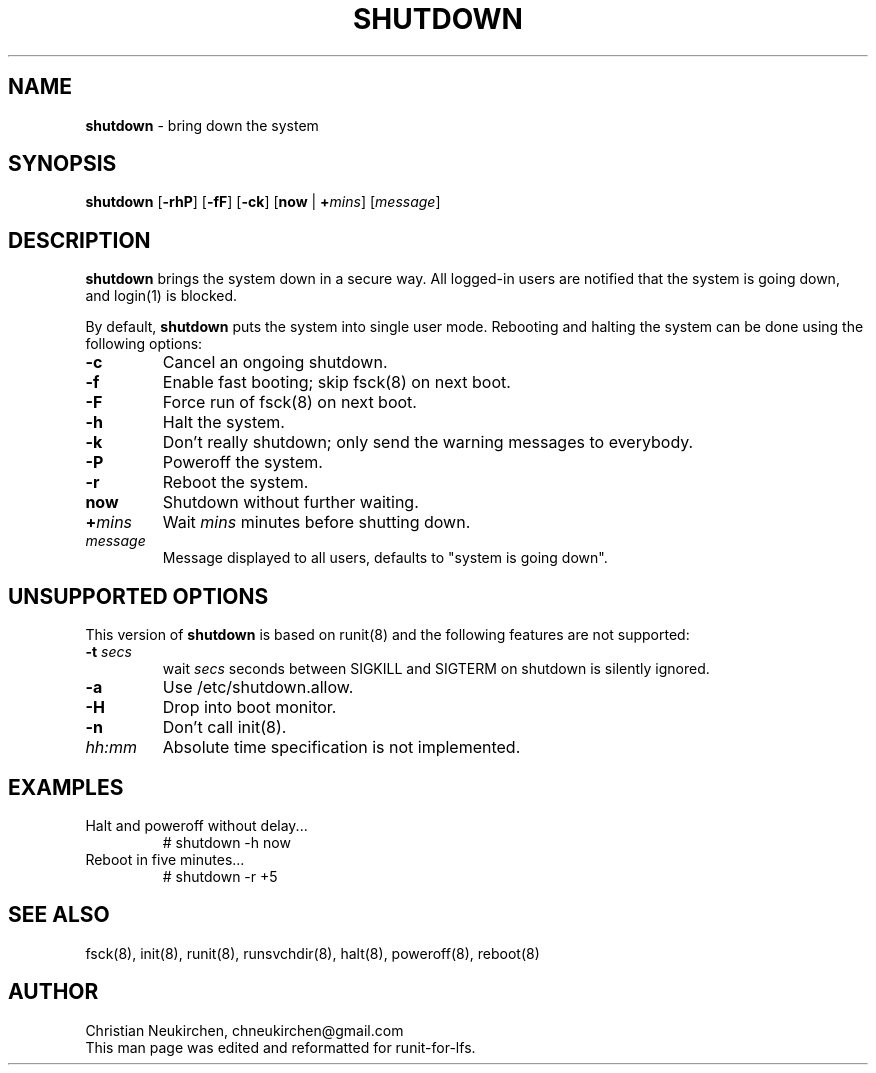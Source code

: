 .TH SHUTDOWN 8 "12 September 2014" "Runit for LFS"
.SH NAME
.B shutdown
- bring down the system
.SH SYNOPSIS
.B shutdown \fR[\fB-rhP\fR] [\fB-fF\fR] [\fB-ck\fR] [\fBnow\fR | \fB+\fImins\fR] [\fImessage\fR]
.SH DESCRIPTION
.B shutdown
brings the system down in a secure way. All logged-in users are notified that the system is going down, and login(1) is blocked.
.PP
By default,
.B shutdown
puts the system into single user mode. Rebooting and halting the system can be done using the following options:
.TP
.B -c
Cancel an ongoing shutdown.
.TP
.B -f
Enable fast booting; skip fsck(8) on next boot.
.TP
.B -F
Force run of fsck(8) on next boot.
.TP
.B -h
Halt the system.
.TP
.B -k
Don't really shutdown; only send the warning messages to everybody.
.TP
.B -P
Poweroff the system.
.TP
.B -r
Reboot the system.
.TP
.B now
Shutdown without further waiting.
.TP
.B +\fImins\fP
Wait \fImins\fP minutes before shutting down.
.TP
\fImessage\fP
Message displayed to all users, defaults to "system is going down".
.SH UNSUPPORTED OPTIONS
.PP
This version of
.B shutdown
is based on runit(8) and the following features are not supported:
.TP
.B -t \fP\fIsecs\fP
wait \fIsecs\fP seconds between SIGKILL and SIGTERM on shutdown is silently ignored.
.TP
.B -a
Use /etc/shutdown.allow.
.TP
.B -H
Drop into boot monitor.
.TP
.B -n
Don't call init(8).
.TP
\fIhh:mm\fP
Absolute time specification is not implemented.
.SH EXAMPLES
.TP
Halt and poweroff without delay...
# shutdown -h now
.TP
Reboot in five minutes...
# shutdown -r +5
.PP
.SH SEE ALSO
fsck(8), init(8), runit(8), runsvchdir(8), halt(8), poweroff(8), reboot(8)
.SH AUTHOR
Christian Neukirchen,
chneukirchen@gmail.com
.br
This man page was edited and reformatted for runit-for-lfs.
